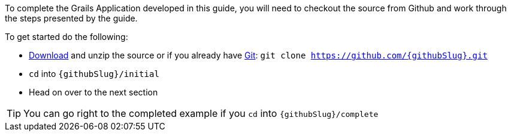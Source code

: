 To complete the Grails Application developed in this guide, you will need to checkout the source from Github and work through the steps presented by the guide.

To get started do the following:

* link:https://github.com/{githubSlug}/archive/master.zip[Download] and unzip the source or if you already have https://git-scm.com/[Git]: `git clone https://github.com/{githubSlug}.git`
* `cd` into `{githubSlug}/initial`
* Head on over to the next section

TIP: You can go right to the completed example if you `cd` into `{githubSlug}/complete`
